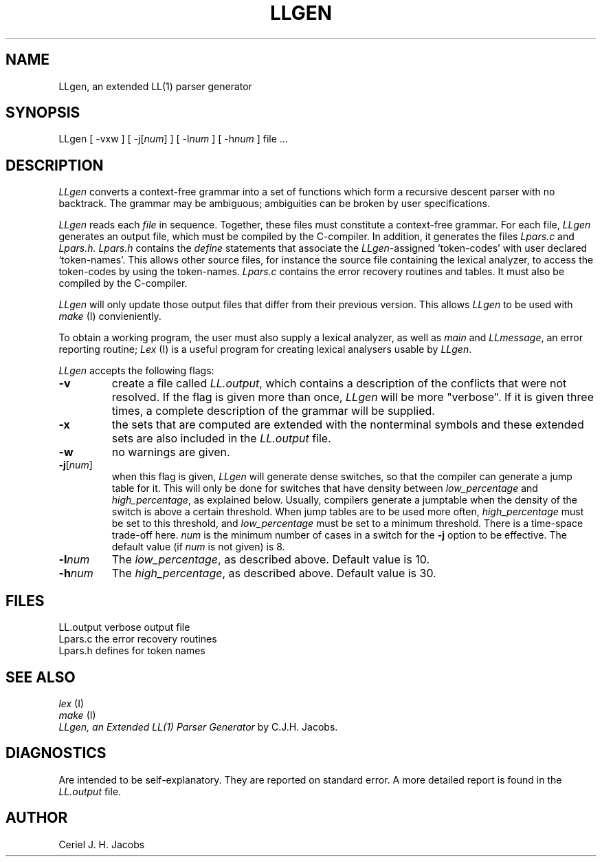 .\" $Header$
.TH LLGEN 1 "$Revision$"
.ad
.SH NAME
LLgen, an extended LL(1) parser generator
.SH SYNOPSIS
LLgen [ \-vxw ] [ \-j[\fInum\fP] ] [ \-l\fInum\fP ] [ \-h\fInum\fP ] file ...
.SH DESCRIPTION
\fILLgen\fP
converts a context-free grammar into a set of
functions which form a recursive descent parser with no backtrack.
The grammar may be ambiguous;
ambiguities can be broken by user specifications.
.PP
\fILLgen\fP
reads each
\fIfile\fP
in sequence.
Together, these files must constitute a context-free grammar.
For each file,
\fILLgen\fP
generates an output file, which must be compiled by the
C-compiler.
In addition, it generates the files
\fILpars.c\fP
and
\fILpars.h.\fP
\fILpars.h\fP
contains the
\fIdefine\fP
statements that associate the
\fILLgen\fP-assigned `token-codes' with user declared `token-names'.
This allows other source files, for instance the source file
containing the lexical analyzer,
to access the token-codes by
using the token-names.
\fILpars.c\fP
contains the error recovery routines and tables. It must also
be compiled by the C-compiler.
.PP
\fILLgen\fP
will only update those output files that differ from their previous
version.
This allows
\fILLgen\fP
to be used with
\fImake\fP
(I) convieniently.
.PP
To obtain a working program, the user must also supply a
lexical analyzer, as well as
\fImain\fP
and
\fILLmessage\fP,
an error reporting routine;
\fILex\fP
(I) is a useful program for creating lexical analysers usable
by
\fILLgen\fP.
.PP
\fILLgen\fP accepts the following flags:
.IP \fB\-v\fP
create a file called
\fILL.output\fP,
which contains a description of the conflicts that
were not resolved.
If the flag is given more than once,
\fILLgen\fP
will be more "verbose".
If it is given three times, a complete description of the
grammar will be supplied.
.IP \fB\-x\fP
the sets that are computed are extended with the nonterminal
symbols and these extended sets are also included in the
\fILL.output\fP
file.
.IP \fB\-w\fP
no warnings are given.
.IP \fB\-j\fP[\fInum\fP]
when this flag is given, \fILLgen\fP will generate dense switches,
so that the compiler can generate a jump table for it. This will only be
done for switches that have density between
\fIlow_percentage\fP and \fIhigh_percentage\fP, as explained below.
Usually, compilers generate a jumptable when the density of the switch
is above a certain threshold. When jump tables are to be used more often,
\fIhigh_percentage\fP must be set to this threshold, and \fIlow_percentage\fP
must be set to a minimum threshold. There is a time-space trade-off here.
.I num
is the minimum number of cases in a switch for the \fB\-j\fP option to be
effective. The default value (if
.I num
is not given) is 8.
.IP \fB\-l\fP\fInum\fP
The \fIlow_percentage\fP, as described above. Default value is 10.
.IP \fB\-h\fP\fInum\fP
The \fIhigh_percentage\fP, as described above. Default value is 30.
.SH FILES
LL.output                 verbose output file
.br
Lpars.c                   the error recovery routines
.br
Lpars.h                   defines for token names
.SH "SEE ALSO"
\fIlex\fP (I)
.br
\fImake\fP (I)
.br
\fILLgen, an Extended LL(1) Parser Generator\fP
by C.J.H. Jacobs.
.SH DIAGNOSTICS
Are intended to be self-explanatory. They are reported
on standard error. A more detailed report is found in the
\fILL.output\fP
file.
.SH AUTHOR
Ceriel J. H. Jacobs
